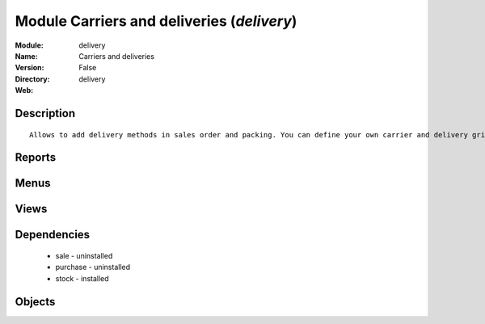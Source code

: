 
Module Carriers and deliveries (*delivery*)
===========================================
:Module: delivery
:Name: Carriers and deliveries
:Version: False
:Directory: delivery
:Web: 

Description
-----------

::
  
    Allows to add delivery methods in sales order and packing. You can define your own carrier and delivery grids for prices. When creating invoices from pickings, Open ERP is able to add and compute the shipping line.

Reports
-------

Menus
-------

Views
-----

Dependencies
------------

 * sale - uninstalled

 * purchase - uninstalled

 * stock - installed

Objects
-------